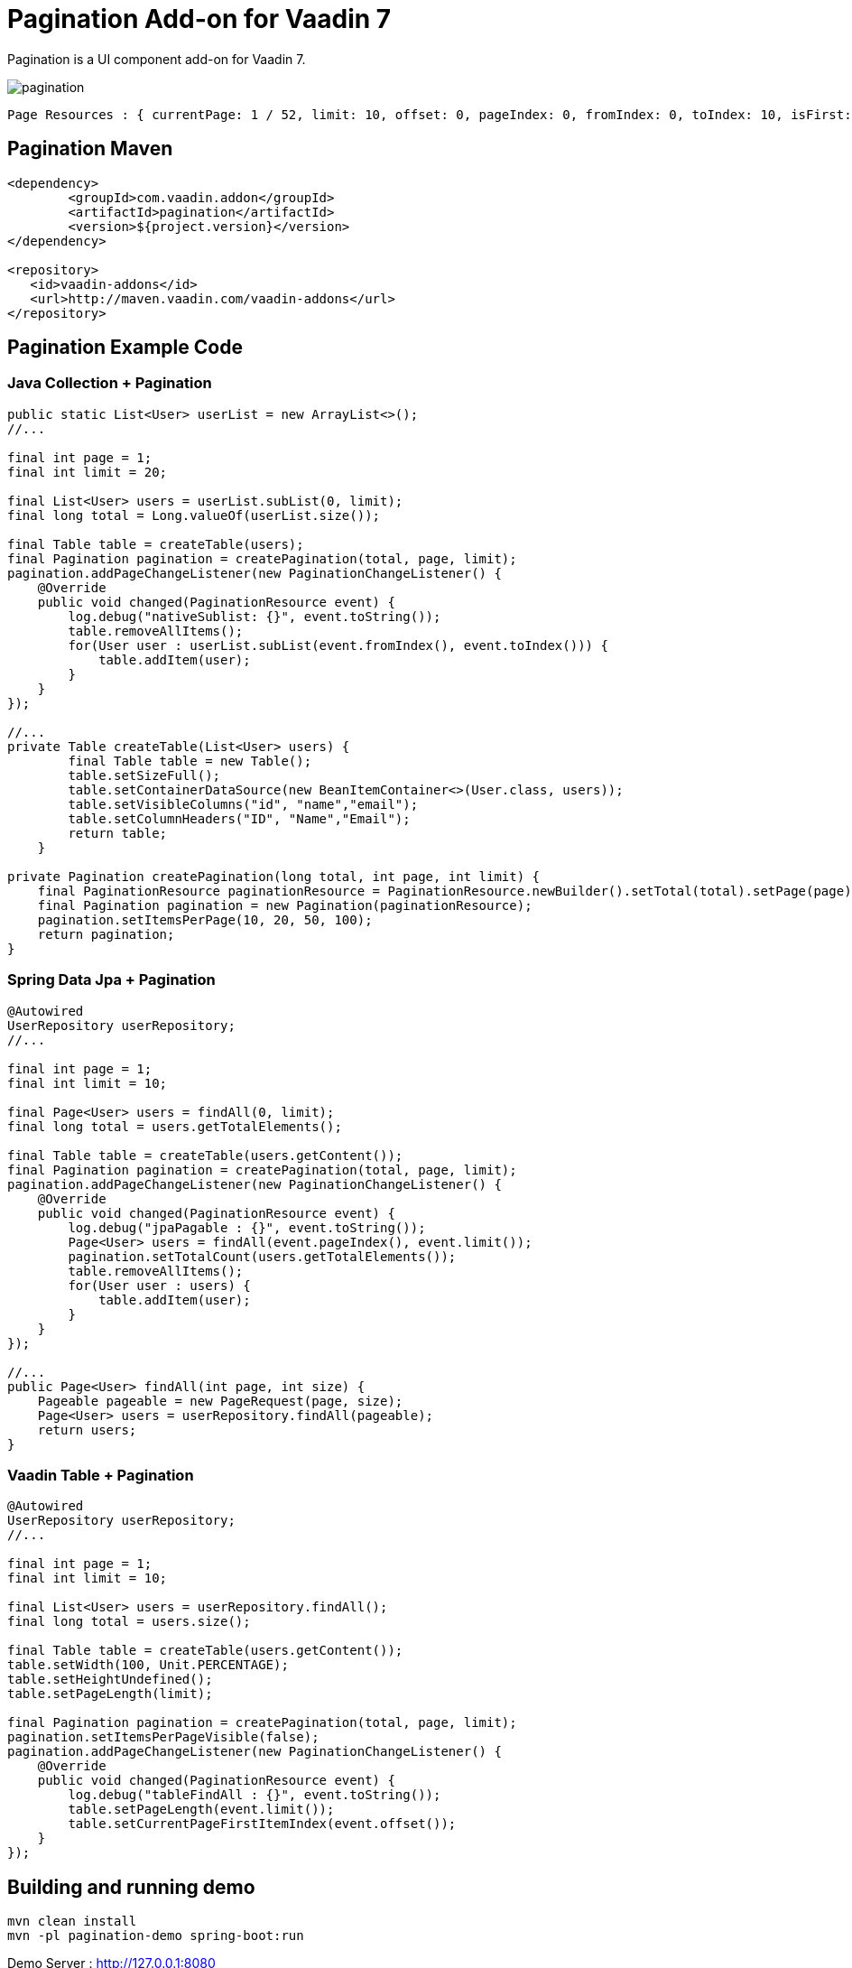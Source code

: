 =  Pagination Add-on for Vaadin 7

Pagination is a UI component add-on for Vaadin 7.

image::data/screenshot/pagination.png[]

[source,java,indent=0]
----
 Page Resources : { currentPage: 1 / 52, limit: 10, offset: 0, pageIndex: 0, fromIndex: 0, toIndex: 10, isFirst: true, hasPrevious: false, hasNext: true, isLast: false, totalCount: 512, initIndex: 0 }
----

== Pagination Maven

[source,xml,indent=0]
----
<dependency>
	<groupId>com.vaadin.addon</groupId>
	<artifactId>pagination</artifactId>
	<version>${project.version}</version>
</dependency>

<repository>
   <id>vaadin-addons</id>
   <url>http://maven.vaadin.com/vaadin-addons</url>
</repository>
----

== Pagination Example Code

=== Java Collection + Pagination

[source,java,indent=0]
----
public static List<User> userList = new ArrayList<>();
//...

final int page = 1;
final int limit = 20;

final List<User> users = userList.subList(0, limit);
final long total = Long.valueOf(userList.size());

final Table table = createTable(users);
final Pagination pagination = createPagination(total, page, limit);
pagination.addPageChangeListener(new PaginationChangeListener() {
    @Override
    public void changed(PaginationResource event) {
        log.debug("nativeSublist: {}", event.toString());
        table.removeAllItems();
        for(User user : userList.subList(event.fromIndex(), event.toIndex())) {
            table.addItem(user);
        }
    }
});

//...
private Table createTable(List<User> users) {
        final Table table = new Table();
        table.setSizeFull();
        table.setContainerDataSource(new BeanItemContainer<>(User.class, users));
        table.setVisibleColumns("id", "name","email");
        table.setColumnHeaders("ID", "Name","Email");
        return table;
    }

private Pagination createPagination(long total, int page, int limit) {
    final PaginationResource paginationResource = PaginationResource.newBuilder().setTotal(total).setPage(page).setLimit(limit).build();
    final Pagination pagination = new Pagination(paginationResource);
    pagination.setItemsPerPage(10, 20, 50, 100);
    return pagination;
}
----

=== Spring Data Jpa + Pagination

[source,java,indent=0]
----
@Autowired
UserRepository userRepository;
//...

final int page = 1;
final int limit = 10;

final Page<User> users = findAll(0, limit);
final long total = users.getTotalElements();

final Table table = createTable(users.getContent());
final Pagination pagination = createPagination(total, page, limit);
pagination.addPageChangeListener(new PaginationChangeListener() {
    @Override
    public void changed(PaginationResource event) {
        log.debug("jpaPagable : {}", event.toString());
        Page<User> users = findAll(event.pageIndex(), event.limit());
        pagination.setTotalCount(users.getTotalElements());
        table.removeAllItems();
        for(User user : users) {
            table.addItem(user);
        }
    }
});

//...
public Page<User> findAll(int page, int size) {
    Pageable pageable = new PageRequest(page, size);
    Page<User> users = userRepository.findAll(pageable);
    return users;
}
----

=== Vaadin Table + Pagination

[source,java,indent=0]
----
@Autowired
UserRepository userRepository;
//...

final int page = 1;
final int limit = 10;

final List<User> users = userRepository.findAll();
final long total = users.size();

final Table table = createTable(users.getContent());
table.setWidth(100, Unit.PERCENTAGE);
table.setHeightUndefined();
table.setPageLength(limit);

final Pagination pagination = createPagination(total, page, limit);
pagination.setItemsPerPageVisible(false);
pagination.addPageChangeListener(new PaginationChangeListener() {
    @Override
    public void changed(PaginationResource event) {
        log.debug("tableFindAll : {}", event.toString());
        table.setPageLength(event.limit());
        table.setCurrentPageFirstItemIndex(event.offset());
    }
});
----


## Building and running demo

[source,groovy,indent=0]
----
mvn clean install
mvn -pl pagination-demo spring-boot:run
----

Demo Server : http://127.0.0.1:8080

== Building from source

requires Java SE 1.7.0_79+

requires Maven 3.3.9+

requires Tomcat 8.0.36+

requires Eclipse Mars.2 4.5.2+ (Eclipse IDE for Java EE Developers 설치)

requires Vaadin Framework 7.7.3+

== License & Author

Add-on is distributed under Apache License 2.0. For license terms, see LICENSE.txt.


